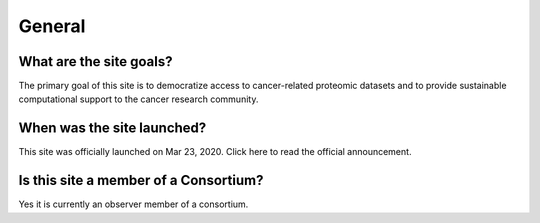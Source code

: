 General
=====


What are the site goals?
------------
The primary goal of this site is to democratize access to cancer-related proteomic datasets and to provide sustainable computational support to the cancer research community.

When was the site launched?
----------------
This site was officially launched on Mar 23, 2020. Click here to read the official announcement.

Is this site a member of a Consortium?
----------------
Yes it is currently an observer member of a consortium. 
